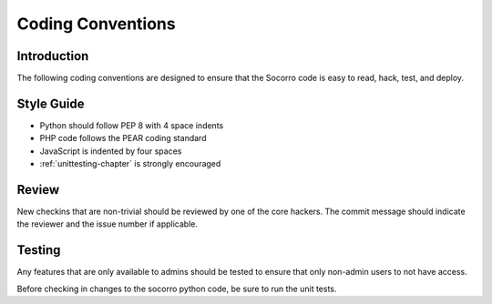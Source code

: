 .. This Source Code Form is subject to the terms of the Mozilla Public
.. License, v. 2.0. If a copy of the MPL was not distributed with this
.. file, You can obtain one at http://mozilla.org/MPL/2.0/.

.. index:: codingconventions

.. _codingconventions-chapter:


Coding Conventions
==================

Introduction
------------

The following coding conventions are designed to ensure that the
Socorro code is easy to read, hack, test, and deploy.

Style Guide
-----------

* Python should follow PEP 8 with 4 space indents
* PHP code follows the PEAR coding standard
* JavaScript is indented by four spaces
* :ref:`unittesting-chapter` is strongly encouraged

Review
------

New checkins that are non-trivial should be reviewed by one of the
core hackers. The commit message should indicate the reviewer and the
issue number if applicable.

Testing
-------

Any features that are only available to admins should be tested to
ensure that only non-admin users to not have access.

Before checking in changes to the socorro python code, be sure to run
the unit tests.
